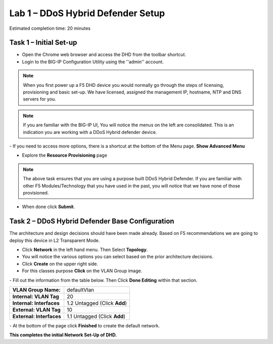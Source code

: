 Lab 1 – DDoS Hybrid Defender Setup
==================================

Estimated completion time: 20 minutes

Task 1 – Initial Set-up
-----------------------

- Open the Chrome web browser and access the DHD from the toolbar shortcut.

- Login to the BIG-IP Configuration Utility using the ''admin'' account.

|image200|

.. NOTE:: When you first power up a F5 DHD device you would normally go through the
  steps of licensing, provisioning and basic set-up.  We have licensed, assigned the management
  IP, hostname, NTP and DNS servers for you.

.. NOTE:: If you are familiar with the BIG-IP UI, You will notice the menus on the left are consolidated. This is an indication you are working with a DDoS Hybrid defender device.

|image201|
- If you need to access more options, there  is a shortcut at the bottom of the Menu page. **Show Advanced Menu**

|image211|

- Explore the **Resource Provisioning** page

|image202|

.. NOTE:: The above task ensures that you are using a purpose built DDoS Hybrid Defender.  If you are familiar with other
  F5 Modules/Technology that you have used in the past, you will notice that we have none of those provisioned.

- When done click **Submit**.


Task 2 – DDoS Hybrid Defender Base Configuration
---------------------------------------------------------

The architecture and design decisions should have been made already. Based on F5 recommendations we are going to deploy this device in L2 Transparent Mode.

- Click **Network** in the left hand menu. Then Select **Topology**.
- You will notice the various options you can select based on the prior architecture decisions.
- Click **Create** on the upper right side.
- For this classes purpose **Click** on the VLAN Group image.
|image203|
- Fill out the information from the table below. Then Click **Done Editing** within that section.

+-----------------------+----------------------------------+
| **VLAN Group Name:**  | defaultVlan                      |
|                       |                                  |
+-----------------------+----------------------------------+
| **Internal:           | 20                               |
| VLAN Tag**            |                                  |
+-----------------------+----------------------------------+
| **Internal:           | 1.2 Untagged (Click **Add**)     |
| Interfaces**          |                                  |
+-----------------------+----------------------------------+
| **External:           | 10                               |
| VLAN Tag**            |                                  |
+-----------------------+----------------------------------+
| **External:           | 1.1 Untagged (Click **Add**)     |
| Interfaces**          |                                  |
+-----------------------+----------------------------------+

|image204|
- At the bottom of the page click **Finished** to create the default network.

**This completes the initial Network Set-Up of DHD.**

.. |image201| image:: /_static/DDoSMenu.PNG
   :width: 1627px
   :height: 585px
.. |image203| image:: /_static/GuidedConfig.PNG
   :width: 1613px
   :height: 849px
.. |image200| image:: /_static/logon.png
   :width: 701px
   :height: 462px
.. |image202| image:: /_static/ResourceProvisioning.PNG
   :width: 1310px
   :height: 828px
.. |image211| image:: /_static/advancedmenu.png
   :width: 261px
   :height: 474px
.. |image204| image:: /_static/defaultVLANnoip.png
      :width: 1660px
      :height: 379px
